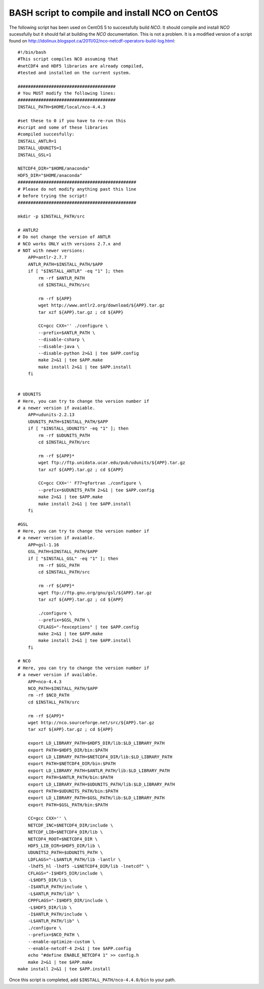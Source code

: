 .. _install-nco:

BASH script to compile and install NCO on CentOS
================================================

The following script has been used on CentOS 5 to
successfully build `NCO`.
It should compile and install `NCO` sucessfully but it should fail at building the
`NCO` documentation. This is not a problem.
It is a modified version of
a script found on http://idolinux.blogspot.ca/2011/02/nco-netcdf-operators-build-log.html::

    #!/bin/bash
    #This script compiles NCO assuming that
    #netCDF4 and HDF5 libraries are already compiled,
    #tested and installed on the current system.

    ######################################
    # You MUST modify the following lines:
    ######################################
    INSTALL_PATH=$HOME/local/nco-4.4.3

    #set these to 0 if you have to re-run this
    #script and some of these libraries
    #compiled succesfully:
    INSTALL_ANTLR=1
    INSTALL_UDUNITS=1
    INSTALL_GSL=1

    NETCDF4_DIR="$HOME/anaconda"
    HDF5_DIR="$HOME/anaconda"
    ##############################################
    # Please do not modify anything past this line
    # before trying the script!
    ##############################################

    mkdir -p $INSTALL_PATH/src

    # ANTLR2
    # Do not change the version of ANTLR
    # NCO works ONLY with versions 2.7.x and
    # NOT with newer versions:
        APP=antlr-2.7.7
        ANTLR_PATH=$INSTALL_PATH/$APP
        if [ "$INSTALL_ANTLR" -eq "1" ]; then
            rm -rf $ANTLR_PATH
            cd $INSTALL_PATH/src

            rm -rf ${APP}
            wget http://www.antlr2.org/download/${APP}.tar.gz
            tar xzf ${APP}.tar.gz ; cd ${APP}

            CC=gcc CXX='' ./configure \
            --prefix=$ANTLR_PATH \
            --disable-csharp \
            --disable-java \
            --disable-python 2>&1 | tee $APP.config
            make 2>&1 | tee $APP.make
            make install 2>&1 | tee $APP.install
        fi


    # UDUNITS
    # Here, you can try to change the version number if
    # a newer version if avaiable.
        APP=udunits-2.2.13
        UDUNITS_PATH=$INSTALL_PATH/$APP
        if [ "$INSTALL_UDUNITS" -eq "1" ]; then
            rm -rf $UDUNITS_PATH
            cd $INSTALL_PATH/src

            rm -rf ${APP}*
            wget ftp://ftp.unidata.ucar.edu/pub/udunits/${APP}.tar.gz
            tar xzf ${APP}.tar.gz ; cd ${APP}

            CC=gcc CXX='' F77=gfortran ./configure \
            --prefix=$UDUNITS_PATH 2>&1 | tee $APP.config
            make 2>&1 | tee $APP.make
            make install 2>&1 | tee $APP.install
        fi

    #GSL
    # Here, you can try to change the version number if
    # a newer version if avaiable.
        APP=gsl-1.16
        GSL_PATH=$INSTALL_PATH/$APP
        if [ "$INSTALL_GSL" -eq "1" ]; then
            rm -rf $GSL_PATH
            cd $INSTALL_PATH/src

            rm -rf ${APP}*
            wget ftp://ftp.gnu.org/gnu/gsl/${APP}.tar.gz
            tar xzf ${APP}.tar.gz ; cd ${APP}

            ./configure \
            --prefix=$GSL_PATH \
            CFLAGS="-fexceptions" | tee $APP.config
            make 2>&1 | tee $APP.make
            make install 2>&1 | tee $APP.install
        fi

    # NCO
    # Here, you can try to change the version number if
    # a newer version if available.
        APP=nco-4.4.3
        NCO_PATH=$INSTALL_PATH/$APP
        rm -rf $NCO_PATH
        cd $INSTALL_PATH/src

        rm -rf ${APP}*
        wget http://nco.sourceforge.net/src/${APP}.tar.gz
        tar xzf ${APP}.tar.gz ; cd ${APP}

        export LD_LIBRARY_PATH=$HDF5_DIR/lib:$LD_LIBRARY_PATH
        export PATH=$HDF5_DIR/bin:$PATH
        export LD_LIBRARY_PATH=$NETCDF4_DIR/lib:$LD_LIBRARY_PATH
        export PATH=$NETCDF4_DIR/bin:$PATH
        export LD_LIBRARY_PATH=$ANTLR_PATH/lib:$LD_LIBRARY_PATH
        export PATH=$ANTLR_PATH/bin:$PATH
        export LD_LIBRARY_PATH=$UDUNITS_PATH/lib:$LD_LIBRARY_PATH
        export PATH=$UDUNITS_PATH/bin:$PATH
        export LD_LIBRARY_PATH=$GSL_PATH/lib:$LD_LIBRARY_PATH
        export PATH=$GSL_PATH/bin:$PATH

        CC=gcc CXX='' \
        NETCDF_INC=$NETCDF4_DIR/include \
        NETCDF_LIB=$NETCDF4_DIR/lib \
        NETCDF4_ROOT=$NETCDF4_DIR \
        HDF5_LIB_DIR=$HDF5_DIR/lib \
        UDUNITS2_PATH=$UDUNITS_PATH \
        LDFLAGS="-L$ANTLR_PATH/lib -lantlr \
        -lhdf5_hl -lhdf5 -L$NETCDF4_DIR/lib -lnetcdf" \
        CFLAGS="-I$HDF5_DIR/include \
        -L$HDF5_DIR/lib \
        -I$ANTLR_PATH/include \
        -L$ANTLR_PATH/lib" \
        CPPFLAGS="-I$HDF5_DIR/include \
        -L$HDF5_DIR/lib \
        -I$ANTLR_PATH/include \
        -L$ANTLR_PATH/lib" \
        ./configure \
        --prefix=$NCO_PATH \
        --enable-optimize-custom \
        --enable-netcdf-4 2>&1 | tee $APP.config
        echo "#define ENABLE_NETCDF4 1" >> config.h
        make 2>&1 | tee $APP.make
    make install 2>&1 | tee $APP.install

Once this script is completed, add ``$INSTALL_PATH/nco-4.4.0/bin`` to your path.

